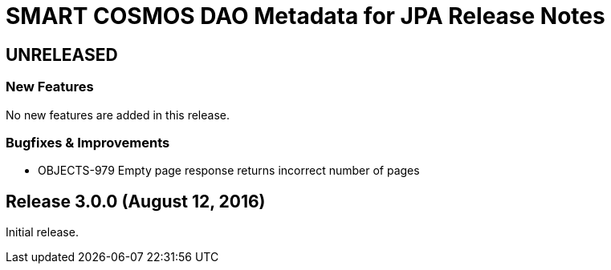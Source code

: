 = SMART COSMOS DAO Metadata for JPA Release Notes

== UNRELEASED

=== New Features

No new features are added in this release.

=== Bugfixes & Improvements

* OBJECTS-979 Empty page response returns incorrect number of pages

== Release 3.0.0 (August 12, 2016)

Initial release.
